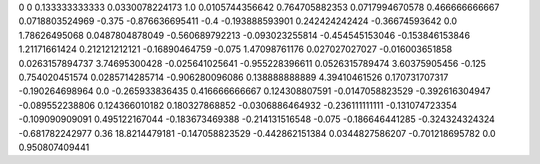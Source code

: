 0	0
0.133333333333	0.0330078224173
1.0	0.0105744356642
0.764705882353	0.0717994670578
0.466666666667	0.0718803524969
-0.375	-0.876636695411
-0.4	-0.193888593901
0.242424242424	-0.36674593642
0.0	1.78626495068
0.0487804878049	-0.560689792213
-0.093023255814	-0.454545153046
-0.153846153846	1.21171661424
0.212121212121	-0.16890464759
-0.075	1.47098761176
0.027027027027	-0.016003651858
0.0263157894737	3.74695300428
-0.025641025641	-0.955228396611
0.0526315789474	3.60375905456
-0.125	0.754020451574
0.0285714285714	-0.906280096086
0.138888888889	4.39410461526
0.170731707317	-0.190264698964
0.0	-0.265933836435
0.416666666667	0.124308807591
-0.0147058823529	-0.392616304947
-0.089552238806	0.124366010182
0.180327868852	-0.0306886464932
-0.236111111111	-0.131074723354
-0.109090909091	0.495122167044
-0.183673469388	-0.214131516548
-0.075	-0.186646441285
-0.324324324324	-0.681782242977
0.36	18.8214479181
-0.147058823529	-0.442862151384
0.0344827586207	-0.701218695782
0.0	0.950807409441
